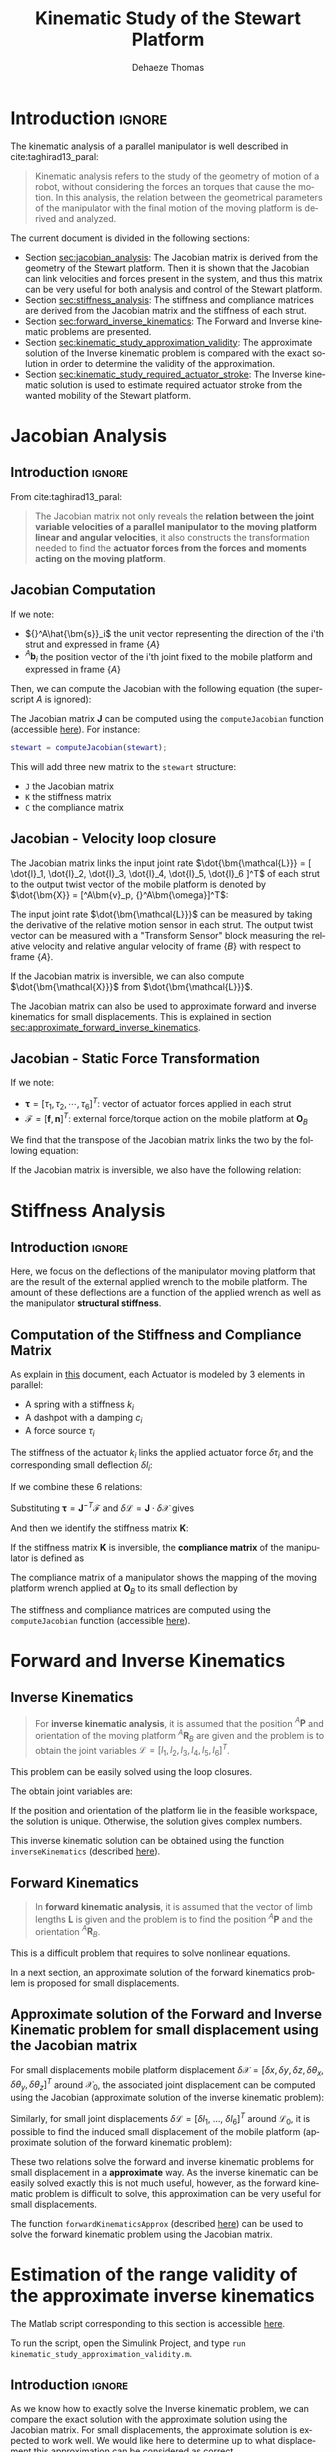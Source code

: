 #+TITLE: Kinematic Study of the Stewart Platform
:DRAWER:
#+STARTUP: overview

#+LANGUAGE: en
#+EMAIL: dehaeze.thomas@gmail.com
#+AUTHOR: Dehaeze Thomas

#+HTML_LINK_HOME: ./index.html
#+HTML_LINK_UP: ./index.html

#+HTML_HEAD: <link rel="stylesheet" type="text/css" href="./css/htmlize.css"/>
#+HTML_HEAD: <link rel="stylesheet" type="text/css" href="./css/readtheorg.css"/>
#+HTML_HEAD: <script src="./js/jquery.min.js"></script>
#+HTML_HEAD: <script src="./js/bootstrap.min.js"></script>
#+HTML_HEAD: <script src="./js/jquery.stickytableheaders.min.js"></script>
#+HTML_HEAD: <script src="./js/readtheorg.js"></script>

#+PROPERTY: header-args:matlab  :session *MATLAB*
#+PROPERTY: header-args:matlab+ :comments org
#+PROPERTY: header-args:matlab+ :exports both
#+PROPERTY: header-args:matlab+ :results none
#+PROPERTY: header-args:matlab+ :eval no-export
#+PROPERTY: header-args:matlab+ :noweb yes
#+PROPERTY: header-args:matlab+ :mkdirp yes
#+PROPERTY: header-args:matlab+ :output-dir figs

#+PROPERTY: header-args:latex  :headers '("\\usepackage{tikz}" "\\usepackage{import}" "\\import{$HOME/Cloud/tikz/org/}{config.tex}")
#+PROPERTY: header-args:latex+ :imagemagick t :fit yes
#+PROPERTY: header-args:latex+ :iminoptions -scale 100% -density 150
#+PROPERTY: header-args:latex+ :imoutoptions -quality 100
#+PROPERTY: header-args:latex+ :results file raw replace
#+PROPERTY: header-args:latex+ :buffer no
#+PROPERTY: header-args:latex+ :eval no-export
#+PROPERTY: header-args:latex+ :exports results
#+PROPERTY: header-args:latex+ :mkdirp yes
#+PROPERTY: header-args:latex+ :output-dir figs
#+PROPERTY: header-args:latex+ :post pdf2svg(file=*this*, ext="png")
:END:

* Introduction                                                        :ignore:
The kinematic analysis of a parallel manipulator is well described in cite:taghirad13_paral:
#+begin_quote
Kinematic analysis refers to the study of the geometry of motion of a robot, without considering the forces an torques that cause the motion.
In this analysis, the relation between the geometrical parameters of the manipulator with the final motion of the moving platform is derived and analyzed.
#+end_quote

The current document is divided in the following sections:
- Section [[sec:jacobian_analysis]]: The Jacobian matrix is derived from the geometry of the Stewart platform. Then it is shown that the Jacobian can link velocities and forces present in the system, and thus this matrix can be very useful for both analysis and control of the Stewart platform.
- Section [[sec:stiffness_analysis]]: The stiffness and compliance matrices are derived from the Jacobian matrix and the stiffness of each strut.
- Section [[sec:forward_inverse_kinematics]]: The Forward and Inverse kinematic problems are presented.
- Section [[sec:kinematic_study_approximation_validity]]: The approximate solution of the Inverse kinematic problem is compared with the exact solution in order to determine the validity of the approximation.
- Section [[sec:kinematic_study_required_actuator_stroke]]: The Inverse kinematic solution is used to estimate required actuator stroke from the wanted mobility of the Stewart platform.
 
* Jacobian Analysis
<<sec:jacobian_analysis>>
** Introduction                                                      :ignore:

From cite:taghirad13_paral:
#+begin_quote
The Jacobian matrix not only reveals the *relation between the joint variable velocities of a parallel manipulator to the moving platform linear and angular velocities*, it also constructs the transformation needed to find the *actuator forces from the forces and moments acting on the moving platform*.
#+end_quote

** Jacobian Computation
If we note:
- ${}^A\hat{\bm{s}}_i$ the unit vector representing the direction of the i'th strut and expressed in frame $\{A\}$
- ${}^A\bm{b}_i$ the position vector of the i'th joint fixed to the mobile platform and expressed in frame $\{A\}$

Then, we can compute the Jacobian with the following equation (the superscript $A$ is ignored):
\begin{equation*}
  \bm{J} = \begin{bmatrix}
    {\hat{\bm{s}}_1}^T & (\bm{b}_1 \times \hat{\bm{s}}_1)^T \\
    {\hat{\bm{s}}_2}^T & (\bm{b}_2 \times \hat{\bm{s}}_2)^T \\
    {\hat{\bm{s}}_3}^T & (\bm{b}_3 \times \hat{\bm{s}}_3)^T \\
    {\hat{\bm{s}}_4}^T & (\bm{b}_4 \times \hat{\bm{s}}_4)^T \\
    {\hat{\bm{s}}_5}^T & (\bm{b}_5 \times \hat{\bm{s}}_5)^T \\
    {\hat{\bm{s}}_6}^T & (\bm{b}_6 \times \hat{\bm{s}}_6)^T
  \end{bmatrix}
\end{equation*}

The Jacobian matrix $\bm{J}$ can be computed using the =computeJacobian= function (accessible [[sec:computeJacobian][here]]).
For instance:
#+begin_src matlab :eval no
  stewart = computeJacobian(stewart);
#+end_src
This will add three new matrix to the =stewart= structure:
- =J= the Jacobian matrix
- =K= the stiffness matrix
- =C= the compliance matrix

** Jacobian - Velocity loop closure
The Jacobian matrix links the input joint rate $\dot{\bm{\mathcal{L}}} = [ \dot{l}_1, \dot{l}_2, \dot{l}_3, \dot{l}_4, \dot{l}_5, \dot{l}_6 ]^T$ of each strut to the output twist vector of the mobile platform is denoted by $\dot{\bm{X}} = [^A\bm{v}_p, {}^A\bm{\omega}]^T$:
\begin{equation*}
  \dot{\bm{\mathcal{L}}} = \bm{J} \dot{\bm{\mathcal{X}}}
\end{equation*}

The input joint rate $\dot{\bm{\mathcal{L}}}$ can be measured by taking the derivative of the relative motion sensor in each strut.
The output twist vector can be measured with a "Transform Sensor" block measuring the relative velocity and relative angular velocity of frame $\{B\}$ with respect to frame $\{A\}$.

If the Jacobian matrix is inversible, we can also compute $\dot{\bm{\mathcal{X}}}$ from $\dot{\bm{\mathcal{L}}}$.
\begin{equation*}
  \dot{\bm{\mathcal{X}}} = \bm{J}^{-1} \dot{\bm{\mathcal{L}}}
\end{equation*}

The Jacobian matrix can also be used to approximate forward and inverse kinematics for small displacements.
This is explained in section [[sec:approximate_forward_inverse_kinematics]].

** Jacobian - Static Force Transformation
If we note:
- $\bm{\tau} = [\tau_1, \tau_2, \cdots, \tau_6]^T$: vector of actuator forces applied in each strut
- $\bm{\mathcal{F}} = [\bm{f}, \bm{n}]^T$: external force/torque action on the mobile platform at $\bm{O}_B$

We find that the transpose of the Jacobian matrix links the two by the following equation:
\begin{equation*}
  \bm{\mathcal{F}} = \bm{J}^T \bm{\tau}
\end{equation*}

If the Jacobian matrix is inversible, we also have the following relation:
\begin{equation*}
  \bm{\tau} = \bm{J}^{-T} \bm{\mathcal{F}}
\end{equation*}

* Stiffness Analysis
<<sec:stiffness_analysis>>
** Introduction                                                      :ignore:
Here, we focus on the deflections of the manipulator moving platform that are the result of the external applied wrench to the mobile platform.
The amount of these deflections are a function of the applied wrench as well as the manipulator *structural stiffness*.

** Computation of the Stiffness and Compliance Matrix
As explain in [[file:stewart-architecture.org][this]] document, each Actuator is modeled by 3 elements in parallel:
- A spring with a stiffness $k_{i}$
- A dashpot with a damping $c_{i}$
- A force source $\tau_i$

The stiffness of the actuator $k_i$ links the applied actuator force $\delta \tau_i$ and the corresponding small deflection $\delta l_i$:
\begin{equation*}
  \tau_i = k_i \delta l_i, \quad i = 1,\ \dots,\ 6
\end{equation*}
If we combine these 6 relations:
\begin{equation*}
  \bm{\tau} = \mathcal{K} \delta \bm{\mathcal{L}} \quad \mathcal{K} = \text{diag}\left[ k_1,\ \dots,\ k_6 \right]
\end{equation*}

Substituting $\bm{\tau} = \bm{J}^{-T} \bm{\mathcal{F}}$ and $\delta \bm{\mathcal{L}} = \bm{J} \cdot \delta \bm{\mathcal{X}}$ gives
\begin{equation*}
  \bm{\mathcal{F}} = \bm{J}^T \mathcal{K} \bm{J} \cdot \delta \bm{\mathcal{X}}
\end{equation*}
And then we identify the stiffness matrix $\bm{K}$:
\begin{equation*}
  \bm{K} = \bm{J}^T \mathcal{K} \bm{J}
\end{equation*}

If the stiffness matrix $\bm{K}$ is inversible, the *compliance matrix* of the manipulator is defined as
\begin{equation*}
  \bm{C} = \bm{K}^{-1} = (\bm{J}^T \mathcal{K} \bm{J})^{-1}
\end{equation*}

The compliance matrix of a manipulator shows the mapping of the moving platform wrench applied at $\bm{O}_B$ to its small deflection by
\begin{equation*}
  \delta \bm{\mathcal{X}} = \bm{C} \cdot \bm{\mathcal{F}}
\end{equation*}

The stiffness and compliance matrices are computed using the =computeJacobian= function (accessible [[sec:computeJacobian][here]]).

* Forward and Inverse Kinematics
<<sec:forward_inverse_kinematics>>
** Inverse Kinematics
<<sec:inverse_kinematics>>

#+begin_quote
For *inverse kinematic analysis*, it is assumed that the position ${}^A\bm{P}$ and orientation of the moving platform ${}^A\bm{R}_B$  are given and the problem is to obtain the joint variables $\bm{\mathcal{L}} = \left[ l_1, l_2, l_3, l_4, l_5, l_6 \right]^T$.
#+end_quote

This problem can be easily solved using the loop closures.

The obtain joint variables are:
\begin{equation*}
  \begin{aligned}
    l_i = &\Big[ {}^A\bm{P}^T {}^A\bm{P} + {}^B\bm{b}_i^T {}^B\bm{b}_i + {}^A\bm{a}_i^T {}^A\bm{a}_i - 2 {}^A\bm{P}^T {}^A\bm{a}_i + \dots\\
          &2 {}^A\bm{P}^T \left[{}^A\bm{R}_B {}^B\bm{b}_i\right] - 2 \left[{}^A\bm{R}_B {}^B\bm{b}_i\right]^T {}^A\bm{a}_i \Big]^{1/2}
  \end{aligned}
\end{equation*}

If the position and orientation of the platform lie in the feasible workspace, the solution is unique.
Otherwise, the solution gives complex numbers.

This inverse kinematic solution can be obtained using the function =inverseKinematics= (described [[sec:inverseKinematics][here]]).

** Forward Kinematics
<<sec:forward_kinematics>>

#+begin_quote
In *forward kinematic analysis*, it is assumed that the vector of limb lengths $\bm{L}$ is given and the problem is to find the position ${}^A\bm{P}$ and the orientation ${}^A\bm{R}_B$.
#+end_quote

This is a difficult problem that requires to solve nonlinear equations.

In a next section, an approximate solution of the forward kinematics problem is proposed for small displacements.

** Approximate solution of the Forward and Inverse Kinematic problem for small displacement using the Jacobian matrix
<<sec:approximate_forward_inverse_kinematics>>

For small displacements mobile platform displacement $\delta \bm{\mathcal{X}} = [\delta x, \delta y, \delta z, \delta \theta_x, \delta \theta_y, \delta \theta_z ]^T$ around $\bm{\mathcal{X}}_0$, the associated joint displacement can be computed using the Jacobian (approximate solution of the inverse kinematic problem):
\begin{equation*}
  \delta\bm{\mathcal{L}} = \bm{J} \delta\bm{\mathcal{X}}
\end{equation*}

Similarly, for small joint displacements $\delta\bm{\mathcal{L}} = [ \delta l_1,\ \dots,\ \delta l_6 ]^T$ around $\bm{\mathcal{L}}_0$, it is possible to find the induced small displacement of the mobile platform (approximate solution of the forward kinematic problem):
\begin{equation*}
  \delta\bm{\mathcal{X}} = \bm{J}^{-1} \delta\bm{\mathcal{L}}
\end{equation*}

These two relations solve the forward and inverse kinematic problems for small displacement in a *approximate* way.
As the inverse kinematic can be easily solved exactly this is not much useful, however, as the forward kinematic problem is difficult to solve, this approximation can be very useful for small displacements.

The function =forwardKinematicsApprox= (described [[sec:forwardKinematicsApprox][here]]) can be used to solve the forward kinematic problem using the Jacobian matrix.

* Estimation of the range validity of the approximate inverse kinematics
:PROPERTIES:
:header-args:matlab+: :tangle ../matlab/kinematic_study_approximation_validity.m
:header-args:matlab+: :comments org :mkdirp yes
:END:
<<sec:kinematic_study_approximation_validity>>

#+begin_note
The Matlab script corresponding to this section is accessible [[file:../matlab/kinematic_study_approximation_validity.m][here]].

To run the script, open the Simulink Project, and type =run kinematic_study_approximation_validity.m=.
#+end_note

** Introduction                                                      :ignore:
As we know how to exactly solve the Inverse kinematic problem, we can compare the exact solution with the approximate solution using the Jacobian matrix.
For small displacements, the approximate solution is expected to work well.
We would like here to determine up to what displacement this approximation can be considered as correct.

Then, we can determine the range for which the approximate inverse kinematic is valid.
This will also gives us the range for which the approximate forward kinematic is valid.

** Matlab Init                                              :noexport:ignore:
#+begin_src matlab :tangle no :exports none :results silent :noweb yes :var current_dir=(file-name-directory buffer-file-name)
  <<matlab-dir>>
#+end_src

#+begin_src matlab :exports none :results silent :noweb yes
  <<matlab-init>>
#+end_src

#+begin_src matlab :results none :exports none
  simulinkproject('../');
#+end_src

** Stewart architecture definition
We first define some general Stewart architecture.
#+begin_src matlab
  stewart = initializeStewartPlatform();
  stewart = initializeFramesPositions(stewart, 'H', 90e-3, 'MO_B', 45e-3);
  stewart = generateGeneralConfiguration(stewart);
  stewart = computeJointsPose(stewart);
  stewart = initializeStewartPose(stewart);
  stewart = initializeCylindricalPlatforms(stewart);
  stewart = initializeCylindricalStruts(stewart);
  stewart = initializeStrutDynamics(stewart);
  stewart = initializeJointDynamics(stewart);
  stewart = computeJacobian(stewart);
#+end_src

** Comparison for "pure" translations
Let's first compare the perfect and approximate solution of the inverse for pure $x$ translations.

We compute the approximate and exact required strut stroke to have the wanted mobile platform $x$ displacement.
The estimate required strut stroke for both the approximate and exact solutions are shown in Figure [[fig:inverse_kinematics_approx_validity_x_translation]].
The relative strut length displacement is shown in Figure [[fig:inverse_kinematics_approx_validity_x_translation_relative]].
#+begin_src matlab
  Xrs = logspace(-6, -1, 100); % Wanted X translation of the mobile platform [m]

  Ls_approx = zeros(6, length(Xrs));
  Ls_exact = zeros(6, length(Xrs));

  for i = 1:length(Xrs)
    Xr = Xrs(i);
    L_approx(:, i) = stewart.kinematics.J*[Xr; 0; 0; 0; 0; 0;];
    [~, L_exact(:, i)] = inverseKinematics(stewart, 'AP', [Xr; 0; 0]);
  end
#+end_src

#+begin_src matlab :exports none
  figure;
  hold on;
  for i = 1:6
    set(gca,'ColorOrderIndex',i);
    plot(Xrs, abs(L_approx(i, :)));
    set(gca,'ColorOrderIndex',i);
    plot(Xrs, abs(L_exact(i, :)), '--');
  end
  hold off;
  set(gca, 'XScale', 'log'); set(gca, 'YScale', 'log');
  xlabel('Wanted $x$ displacement [m]');
  ylabel('Estimated required stroke');
#+end_src

#+HEADER: :tangle no :exports results :results none :noweb yes
#+begin_src matlab :var filepath="figs/inverse_kinematics_approx_validity_x_translation.pdf" :var figsize="full-tall" :post pdf2svg(file=*this*, ext="png")
<<plt-matlab>>
#+end_src

#+NAME: fig:inverse_kinematics_approx_validity_x_translation
#+CAPTION: Comparison of the Approximate solution and True solution for the Inverse kinematic problem ([[./figs/inverse_kinematics_approx_validity_x_translation.png][png]], [[./figs/inverse_kinematics_approx_validity_x_translation.pdf][pdf]])
[[file:figs/inverse_kinematics_approx_validity_x_translation.png]]

#+begin_src matlab :exports none
  figure;
  hold on;
  for i = 1:6
    plot(Xrs, abs(L_approx(i, :) - L_exact(i, :))./abs(L_approx(i, :) + L_exact(i, :)), 'k-');
  end
  hold off;
  set(gca, 'XScale', 'log'); set(gca, 'YScale', 'log');
  xlabel('Wanted $x$ displacement [m]');
  ylabel('Relative Stroke Error');
#+end_src

#+HEADER: :tangle no :exports results :results none :noweb yes
#+begin_src matlab :var filepath="figs/inverse_kinematics_approx_validity_x_translation_relative.pdf" :var figsize="full-tall" :post pdf2svg(file=*this*, ext="png")
<<plt-matlab>>
#+end_src

#+NAME: fig:inverse_kinematics_approx_validity_x_translation_relative
#+CAPTION: Relative length error by using the Approximate solution of the Inverse kinematic problem ([[./figs/inverse_kinematics_approx_validity_x_translation_relative.png][png]], [[./figs/inverse_kinematics_approx_validity_x_translation_relative.pdf][pdf]])
[[file:figs/inverse_kinematics_approx_validity_x_translation_relative.png]]

** Conclusion
#+begin_important
For small wanted displacements (up to $\approx 1\%$ of the size of the Hexapod), the approximate inverse kinematic solution using the Jacobian matrix is quite correct.
#+end_important

* Estimated required actuator stroke from specified platform mobility
:PROPERTIES:
:header-args:matlab+: :tangle ../matlab/kinematic_study_required_actuator_stroke.m
:header-args:matlab+: :comments org :mkdirp yes
:END:
<<sec:kinematic_study_required_actuator_stroke>>

#+begin_note
The Matlab script corresponding to this section is accessible [[file:../matlab/kinematic_study_required_actuator_stroke.m][here]].

To run the script, open the Simulink Project, and type =run kinematic_study_required_actuator_stroke.m=.
#+end_note

** Introduction                                                      :ignore:
Let's say one want to design a Stewart platform with some specified mobility (position and orientation).
One may want to determine the required actuator stroke required to obtain the specified mobility.
This is what is analyzed in this section.

** Matlab Init                                              :noexport:ignore:
#+begin_src matlab :tangle no :exports none :results silent :noweb yes :var current_dir=(file-name-directory buffer-file-name)
  <<matlab-dir>>
#+end_src

#+begin_src matlab :exports none :results silent :noweb yes
  <<matlab-init>>
#+end_src

#+begin_src matlab :results none :exports none
  simulinkproject('../');
#+end_src

** Stewart architecture definition
Let's first define the Stewart platform architecture that we want to study.
#+begin_src matlab
  stewart = initializeStewartPlatform();
  stewart = initializeFramesPositions(stewart, 'H', 90e-3, 'MO_B', 45e-3);
  stewart = generateGeneralConfiguration(stewart);
  stewart = computeJointsPose(stewart);
  stewart = initializeStewartPose(stewart);
  stewart = initializeCylindricalPlatforms(stewart);
  stewart = initializeCylindricalStruts(stewart);
  stewart = initializeStrutDynamics(stewart);
  stewart = initializeJointDynamics(stewart);
  stewart = computeJacobian(stewart);
#+end_src

** Wanted translations and rotations
Let's now define the wanted extreme translations and rotations.
#+begin_src matlab
  Tx_max = 50e-6; % Translation [m]
  Ty_max = 50e-6; % Translation [m]
  Tz_max = 50e-6; % Translation [m]
  Rx_max = 30e-6; % Rotation [rad]
  Ry_max = 30e-6; % Rotation [rad]
  Rz_max = 0;     % Rotation [rad]
#+end_src

** Needed stroke for "pure" rotations or translations
As a first estimation, we estimate the needed actuator stroke for "pure" rotations and translation.
We do that using either the Inverse Kinematic solution or the Jacobian matrix as an approximation.

#+begin_src matlab
  LTx = stewart.kinematics.J*[Tx_max 0 0 0 0 0]';
  LTy = stewart.kinematics.J*[0 Ty_max 0 0 0 0]';
  LTz = stewart.kinematics.J*[0 0 Tz_max 0 0 0]';
  LRx = stewart.kinematics.J*[0 0 0 Rx_max 0 0]';
  LRy = stewart.kinematics.J*[0 0 0 0 Ry_max 0]';
  LRz = stewart.kinematics.J*[0 0 0 0 0 Rz_max]';
#+end_src

The obtain required stroke is:
#+begin_src matlab :results value replace :exports results
  ans = sprintf('From %.2g[m] to %.2g[m]: Total stroke = %.1f[um]', min(min([LTx,LTy,LTz,LRx,LRy])), max(max([LTx,LTy,LTz,LRx,LRy])), 1e6*(max(max([LTx,LTy,LTz,LRx,LRy]))-min(min([LTx,LTy,LTz,LRx,LRy]))))
#+end_src

#+RESULTS:
: From -3.8e-05[m] to 3.8e-05[m]: Total stroke = 76.1[um]

This is surely a low estimation of the required stroke.

** Needed stroke for "combined" rotations or translations
We know would like to have a more precise estimation.

To do so, we may estimate the required actuator stroke for all possible combination of translation and rotation.

Let's first generate all the possible combination of maximum translation and rotations.
#+begin_src matlab
  Ps = [2*(dec2bin(0:5^2-1,5)-'0')-1, zeros(5^2, 1)].*[Tx_max Ty_max Tz_max Rx_max Ry_max Rz_max];
#+end_src

#+begin_src matlab :exports results :results value table replace :tangle no :post addhdr(*this*)
  data2orgtable(Ps, {}, {'*Tx [m]*', '*Ty [m]*', '*Tz [m]*', '*Rx [rad]*', '*Ry [rad]*', '*Rz [rad]*'}, ' %.1e ');
#+end_src

#+RESULTS:
| *Tx [m]* | *Ty [m]* | *Tz [m]* | *Rx [rad]* | *Ry [rad]* | *Rz [rad]* |
|----------+----------+----------+------------+------------+------------|
| -5.0e-05 | -5.0e-05 | -5.0e-05 |   -3.0e-05 |   -3.0e-05 |    0.0e+00 |
| -5.0e-05 | -5.0e-05 | -5.0e-05 |   -3.0e-05 |    3.0e-05 |    0.0e+00 |
| -5.0e-05 | -5.0e-05 | -5.0e-05 |    3.0e-05 |   -3.0e-05 |    0.0e+00 |
| -5.0e-05 | -5.0e-05 | -5.0e-05 |    3.0e-05 |    3.0e-05 |    0.0e+00 |
| -5.0e-05 | -5.0e-05 |  5.0e-05 |   -3.0e-05 |   -3.0e-05 |    0.0e+00 |
| -5.0e-05 | -5.0e-05 |  5.0e-05 |   -3.0e-05 |    3.0e-05 |    0.0e+00 |
| -5.0e-05 | -5.0e-05 |  5.0e-05 |    3.0e-05 |   -3.0e-05 |    0.0e+00 |
| -5.0e-05 | -5.0e-05 |  5.0e-05 |    3.0e-05 |    3.0e-05 |    0.0e+00 |
| -5.0e-05 |  5.0e-05 | -5.0e-05 |   -3.0e-05 |   -3.0e-05 |    0.0e+00 |
| -5.0e-05 |  5.0e-05 | -5.0e-05 |   -3.0e-05 |    3.0e-05 |    0.0e+00 |
| -5.0e-05 |  5.0e-05 | -5.0e-05 |    3.0e-05 |   -3.0e-05 |    0.0e+00 |
| -5.0e-05 |  5.0e-05 | -5.0e-05 |    3.0e-05 |    3.0e-05 |    0.0e+00 |
| -5.0e-05 |  5.0e-05 |  5.0e-05 |   -3.0e-05 |   -3.0e-05 |    0.0e+00 |
| -5.0e-05 |  5.0e-05 |  5.0e-05 |   -3.0e-05 |    3.0e-05 |    0.0e+00 |
| -5.0e-05 |  5.0e-05 |  5.0e-05 |    3.0e-05 |   -3.0e-05 |    0.0e+00 |
| -5.0e-05 |  5.0e-05 |  5.0e-05 |    3.0e-05 |    3.0e-05 |    0.0e+00 |
|  5.0e-05 | -5.0e-05 | -5.0e-05 |   -3.0e-05 |   -3.0e-05 |    0.0e+00 |
|  5.0e-05 | -5.0e-05 | -5.0e-05 |   -3.0e-05 |    3.0e-05 |    0.0e+00 |
|  5.0e-05 | -5.0e-05 | -5.0e-05 |    3.0e-05 |   -3.0e-05 |    0.0e+00 |
|  5.0e-05 | -5.0e-05 | -5.0e-05 |    3.0e-05 |    3.0e-05 |    0.0e+00 |
|  5.0e-05 | -5.0e-05 |  5.0e-05 |   -3.0e-05 |   -3.0e-05 |    0.0e+00 |
|  5.0e-05 | -5.0e-05 |  5.0e-05 |   -3.0e-05 |    3.0e-05 |    0.0e+00 |
|  5.0e-05 | -5.0e-05 |  5.0e-05 |    3.0e-05 |   -3.0e-05 |    0.0e+00 |
|  5.0e-05 | -5.0e-05 |  5.0e-05 |    3.0e-05 |    3.0e-05 |    0.0e+00 |
|  5.0e-05 |  5.0e-05 | -5.0e-05 |   -3.0e-05 |   -3.0e-05 |    0.0e+00 |

For all possible combination, we compute the required actuator stroke using the inverse kinematic solution.
#+begin_src matlab
  L_min = 0;
  L_max = 0;

  for i = 1:size(Ps,1)
    Rx = [1 0        0;
          0 cos(Ps(i, 4)) -sin(Ps(i, 4));
          0 sin(Ps(i, 4))  cos(Ps(i, 4))];

    Ry = [ cos(Ps(i, 5)) 0 sin(Ps(i, 5));
          0        1 0;
          -sin(Ps(i, 5)) 0 cos(Ps(i, 5))];

    Rz = [cos(Ps(i, 6)) -sin(Ps(i, 6)) 0;
          sin(Ps(i, 6))  cos(Ps(i, 6)) 0;
          0        0       1];

    ARB = Rz*Ry*Rx;
    [~, Ls] = inverseKinematics(stewart, 'AP', Ps(i, 1:3)', 'ARB', ARB);

    if min(Ls) < L_min
      L_min = min(Ls)
    end
    if max(Ls) > L_max
      L_max = max(Ls)
    end
  end
#+end_src

We obtain the required actuator stroke:
#+begin_src matlab :results value replace :exports results
  ans = sprintf('From %.2g[m] to %.2g[m]: Total stroke = %.1f[um]', L_min, L_max, 1e6*(L_max-L_min))
#+end_src

#+RESULTS:
: From -8.9e-05[m] to 8.9e-05[m]: Total stroke = 177.2[um]

This is probably a much realistic estimation of the required actuator stroke.

* Estimated platform mobility from specified actuator stroke
:PROPERTIES:
:header-args:matlab+: :tangle ../matlab/kinematic_study_mobility.m
:header-args:matlab+: :comments org :mkdirp yes
:END:
<<sec:kinematic_study_mobility>>

#+begin_note
The Matlab script corresponding to this section is accessible [[file:../matlab/kinematic_study_mobility.m][here]].

To run the script, open the Simulink Project, and type =run kinematic_study_mobility.m=.
#+end_note

** Introduction                                                      :ignore:
Here, from some value of the actuator stroke, we would like to estimate the mobility of the Stewart platform.

As explained in section [[sec:forward_inverse_kinematics]], the forward kinematic problem of the Stewart platform is quite difficult to solve.
However, for small displacements, we can use the Jacobian as an approximate solution.

** Matlab Init                                              :noexport:ignore:
#+begin_src matlab :tangle no :exports none :results silent :noweb yes :var current_dir=(file-name-directory buffer-file-name)
  <<matlab-dir>>
#+end_src

#+begin_src matlab :exports none :results silent :noweb yes
  <<matlab-init>>
#+end_src

#+begin_src matlab :results none :exports none
  simulinkproject('../');
#+end_src

** Stewart architecture definition
Let's first define the Stewart platform architecture that we want to study.
#+begin_src matlab
  stewart = initializeStewartPlatform();
  stewart = initializeFramesPositions(stewart, 'H', 90e-3, 'MO_B', 45e-3);
  stewart = generateGeneralConfiguration(stewart);
  stewart = computeJointsPose(stewart);
  stewart = initializeStewartPose(stewart);
  stewart = initializeCylindricalPlatforms(stewart);
  stewart = initializeCylindricalStruts(stewart);
  stewart = initializeStrutDynamics(stewart);
  stewart = initializeJointDynamics(stewart);
  stewart = computeJacobian(stewart);
#+end_src

Let's now define the actuator stroke.
#+begin_src matlab
  L_min = -50e-6; % [m]
  L_max =  50e-6; % [m]
#+end_src

** Pure translations
Let's first estimate the mobility in translation when the orientation of the Stewart platform stays the same.

As shown previously, for such small stroke, we can use the approximate Forward Dynamics solution using the Jacobian matrix:
\begin{equation*}
  \delta\bm{\mathcal{L}} = \bm{J} \delta\bm{\mathcal{X}}
\end{equation*}

To obtain the mobility "volume" attainable by the Stewart platform when it's orientation is set to zero, we use the spherical coordinate $(r, \theta, \phi)$.

For each possible value of $(\theta, \phi)$, we compute the maximum radius $r$ attainable with the constraint that the stroke of each actuator should be between =L_min= and =L_max=.
#+begin_src matlab
  thetas = linspace(0, pi, 50);
  phis = linspace(0, 2*pi, 50);
  rs = zeros(length(thetas), length(phis));

  for i = 1:length(thetas)
    for j = 1:length(phis)
      Tx = sin(thetas(i))*cos(phis(j));
      Ty = sin(thetas(i))*sin(phis(j));
      Tz = cos(thetas(i));

      dL = stewart.kinematics.J*[Tx; Ty; Tz; 0; 0; 0;]; % dL required for 1m displacement in theta/phi direction

      rs(i, j) = max([dL(dL<0)*L_min; dL(dL>0)*L_max]);
    end
  end
#+end_src


Now that we have found the corresponding radius $r$, we plot the obtained mobility.
We can also approximate the mobility by a sphere with a radius equal to the minimum obtained value of $r$, this is however a pessimistic estimation of the mobility.

#+begin_src matlab :exports results :results value table replace :tangle no :post addhdr(*this*)
data2orgtable([1e6*L_min, 1e6*L_max, 1e6*(min(min(rs)))], {}, {'=L_min= [$\mu m$]', '=L_max= [$\mu m$]', '=R= [$\mu m$]'}, ' %.1f ');
#+end_src

#+RESULTS:
| =L_min= [$\mu m$] | =L_max= [$\mu m$] | =R= [$\mu m$] |
|-------------------+-------------------+---------------|
|             -50.0 |              50.0 |          31.5 |

#+begin_src matlab :exports none
  figure;
  plot3(reshape(rs.*(sin(thetas)'*cos(phis)), [1, length(thetas)*length(phis)]), ...
        reshape(rs.*(sin(thetas)'*sin(phis)), [1, length(thetas)*length(phis)]), ...
        reshape(rs.*(cos(thetas)'*ones(1, length(phis))), [1, length(thetas)*length(phis)]))
  xlabel('X Translation [m]');
  ylabel('Y Translation [m]');
  zlabel('Z Translation [m]');
#+end_src

#+HEADER: :tangle no :exports results :results none :noweb yes
#+begin_src matlab :var filepath="figs/mobility_translations_null_rotation.pdf" :var figsize="full-tall" :post pdf2svg(file=*this*, ext="png")
<<plt-matlab>>
#+end_src

#+NAME: fig:mobility_translations_null_rotation
#+CAPTION: Obtain mobility of the Stewart platform for zero rotations ([[./figs/mobility_translations_null_rotation.png][png]], [[./figs/mobility_translations_null_rotation.pdf][pdf]])
[[file:figs/mobility_translations_null_rotation.png]]

*** TODO Do that by slice                                         :noexport:
using this function https://fr.mathworks.com/help/matlab/ref/contour3.html

* Estimation of the Joint required Stroke
** Introduction                                                      :ignore:
** Matlab Init                                              :noexport:ignore:
#+begin_src matlab :tangle no :exports none :results silent :noweb yes :var current_dir=(file-name-directory buffer-file-name)
  <<matlab-dir>>
#+end_src

#+begin_src matlab :exports none :results silent :noweb yes
  <<matlab-init>>
#+end_src

#+begin_src matlab :results none :exports none
  simulinkproject('../');
#+end_src

** Estimation with an analytical model
Let's first define the Stewart Platform Geometry.
#+begin_src matlab
  stewart = initializeStewartPlatform();
  stewart = initializeFramesPositions(stewart, 'H', 90e-3, 'MO_B', 150e-3);
  stewart = generateGeneralConfiguration(stewart);
  stewart = computeJointsPose(stewart, 'AP', [0; 0; 0]);

  As_init = stewart.geometry.As;
#+end_src

#+begin_src matlab
  Tx_max = 60e-6; % Translation [m]
  Ty_max = 60e-6; % Translation [m]
  Tz_max = 60e-6; % Translation [m]
  Rx_max = 30e-6; % Rotation [rad]
  Ry_max = 30e-6; % Rotation [rad]
  Rz_max = 0; % Rotation [rad]
#+end_src

#+begin_src matlab
  Ps = [2*(dec2bin(0:5^2-1,5)-'0')-1, zeros(5^2, 1)].*[Tx_max Ty_max Tz_max Rx_max Ry_max Rz_max];
#+end_src

#+begin_src matlab
  flex_ang = zeros(size(Ps, 1), 6);
  Rxs = zeros(size(Ps, 1), 6)
  Rys = zeros(size(Ps, 1), 6)
  Rzs = zeros(size(Ps, 1), 6)

  for Ps_i = 1:size(Ps, 1)
      Rx = [1 0        0;
            0 cos(Ps(Ps_i, 4)) -sin(Ps(Ps_i, 4));
            0 sin(Ps(Ps_i, 4))  cos(Ps(Ps_i, 4))];

      Ry = [ cos(Ps(Ps_i, 5)) 0 sin(Ps(Ps_i, 5));
             0        1 0;
             -sin(Ps(Ps_i, 5)) 0 cos(Ps(Ps_i, 5))];

      Rz = [cos(Ps(Ps_i, 6)) -sin(Ps(Ps_i, 6)) 0;
            sin(Ps(Ps_i, 6))  cos(Ps(Ps_i, 6)) 0;
            0        0       1];

      ARB = Rz*Ry*Rx;

      stewart = computeJointsPose(stewart, 'AP', Ps(Ps_i, 1:3)', 'ARB', ARB);

      flex_ang(Ps_i, :) = acos(sum(As_init.*stewart.geometry.As));
     
      for l_i = 1:6
          MRf = stewart.platform_M.MRb(:,:,l_i)*(ARB')*(stewart.platform_F.FRa(:,:,l_i)');
         
          Rys(Ps_i, l_i) = atan2(MRf(1,3), sqrt(MRf(1,1)^2 + MRf(2,2)^2));
          Rxs(Ps_i, l_i) = atan2(-MRf(2,3)/cos(Rys(Ps_i, l_i)), MRf(3,3)/cos(Rys(Ps_i, l_i)));
          Rzs(Ps_i, l_i) = atan2(-MRf(1,2)/cos(Rys(Ps_i, l_i)), MRf(1,1)/cos(Rys(Ps_i, l_i)));
      end
  end
#+end_src

And the maximum bending of the flexible joints is: (in [mrad])
#+begin_src matlab :results replace value
  1e3*max(max(abs(flex_ang)))
#+end_src

#+RESULTS:
: 1.1704

#+begin_src matlab :results replace value
  1e3*max(max(sqrt(Rxs.^2 + Rys.^2)))
#+end_src

#+RESULTS:
: 0.075063

#+begin_src matlab :results replace value
  1e3*max(max(Rzs))
#+end_src

#+RESULTS:
: 0.04666

** Estimation using the Simscape Model
*** Model Init
#+begin_src matlab
  open('stewart_platform_model.slx')
#+end_src

#+begin_src matlab
  stewart = initializeStewartPlatform();
  stewart = initializeFramesPositions(stewart, 'H', 90e-3, 'MO_B', 45e-3);
  stewart = generateGeneralConfiguration(stewart);
  stewart = computeJointsPose(stewart);
  stewart = initializeStrutDynamics(stewart);
  stewart = initializeJointDynamics(stewart, 'type_F', 'universal_p', 'type_M', 'spherical_p');
  stewart = initializeCylindricalPlatforms(stewart);
  stewart = initializeCylindricalStruts(stewart);
  stewart = computeJacobian(stewart);
  stewart = initializeStewartPose(stewart);
  stewart = initializeInertialSensor(stewart, 'type', 'accelerometer', 'freq', 5e3);
#+end_src

#+begin_src matlab
  ground = initializeGround('type', 'rigid');
  payload = initializePayload('type', 'none');
  controller = initializeController('type', 'open-loop');
  disturbances = initializeDisturbances();
  references = initializeReferences(stewart);
#+end_src

*** Controller design to be close to the wanted displacement
#+begin_src matlab
  %% Name of the Simulink File
  mdl = 'stewart_platform_model';

  %% Input/Output definition
  clear io; io_i = 1;
  io(io_i) = linio([mdl, '/Controller'],        1, 'openinput');  io_i = io_i + 1; % Actuator Force Inputs [N]
  io(io_i) = linio([mdl, '/Stewart Platform'],  1, 'openoutput', [], 'dLm'); io_i = io_i + 1; % Relative Displacement Outputs [m]

  %% Run the linearization
  G = linearize(mdl, io);
  G.InputName  = {'F1', 'F2', 'F3', 'F4', 'F5', 'F6'};
  G.OutputName = {'L1', 'L2', 'L3', 'L4', 'L5', 'L6'};
#+end_src

#+begin_src matlab
  wc = 2*pi*30;
  Kl = diag(1./diag(abs(freqresp(G, wc)))) * wc/s * 1/(1 + s/3/wc);
#+end_src

#+begin_src matlab
  controller = initializeController('type', 'ref-track-L');
#+end_src

*** Simulations
#+begin_src matlab
  Tx_max = 60e-6; % Translation [m]
  Ty_max = 60e-6; % Translation [m]
  Tz_max = 60e-6; % Translation [m]
  Rx_max = 30e-6; % Rotation [rad]
  Ry_max = 30e-6; % Rotation [rad]
  Rz_max = 0; % Rotation [rad]
#+end_src

#+begin_src matlab
  Ps = [2*(dec2bin(0:5^2-1,5)-'0')-1, zeros(5^2, 1)].*[Tx_max Ty_max Tz_max Rx_max Ry_max Rz_max];
#+end_src

#+begin_src matlab
  cl_perf = zeros(size(Ps, 1), 1); % Closed loop performance [percentage]
  Rs = zeros(size(Ps, 1), 5); % Max Flexor angles for the 6 legs [mrad]

  for Ps_i = 1:size(Ps, 1)
      fprintf('Experiment %i over %i', Ps_i, size(Ps, 1));
     
      references = initializeReferences(stewart, 't', 0, 'r', Ps(Ps_i, :)');
      set_param('stewart_platform_model','StopTime','0.1');
      sim('stewart_platform_model');

      cl_perf(Ps_i) = 100*max(abs((simout.y.dLm.Data(end, :) - references.rL.Data(:,1,1)')./simout.y.dLm.Data(end, :)));
      Rs(Ps_i, :) = [max(abs(1e3*simout.y.Rf.Data(end, 1:2:end))), max(abs(1e3*simout.y.Rf.Data(end, 2:2:end))), max(abs(1e3*simout.y.Rm.Data(end, 1:3:end))), max(abs(1e3*simout.y.Rm.Data(end, 2:3:end))), max(abs(1e3*simout.y.Rm.Data(end, 3:3:end)))]';
  end
#+end_src

Verify that the simulations are all correct:
#+begin_src matlab :results replace value
  max(cl_perf)
#+end_src

#+RESULTS:
: 8.1147

*** Results
#+begin_src matlab :exports results :results value table replace :tangle no :post addhdr(*this*)
  data2orgtable(max(Rs)', {'Rx bot', 'Ry bot', 'Rx top', 'Ry top', 'Rz top'}, {'Stroke [mrad]'}, ' %.2f ');
#+end_src

#+RESULTS:
|        | Stroke [mrad] |
|--------+---------------|
| Rx bot |          1.03 |
| Ry bot |          0.93 |
| Rx top |          1.06 |
| Ry top |          0.95 |
| Rz top |          0.03 |

* Functions
<<sec:functions>>
** =computeJacobian=: Compute the Jacobian Matrix
:PROPERTIES:
:header-args:matlab+: :tangle ../src/computeJacobian.m
:header-args:matlab+: :comments none :mkdirp yes :eval no
:END:
<<sec:computeJacobian>>

This Matlab function is accessible [[file:../src/computeJacobian.m][here]].

*** Function description
:PROPERTIES:
:UNNUMBERED: t
:END:
#+begin_src matlab
  function [stewart] = computeJacobian(stewart)
  % computeJacobian -
  %
  % Syntax: [stewart] = computeJacobian(stewart)
  %
  % Inputs:
  %    - stewart - With at least the following fields:
  %      - geometry.As [3x6] - The 6 unit vectors for each strut expressed in {A}
  %      - geometry.Ab [3x6] - The 6 position of the joints bi expressed in {A}
  %      - actuators.K [6x1] - Total stiffness of the actuators
  %
  % Outputs:
  %    - stewart - With the 3 added field:
  %        - kinematics.J [6x6] - The Jacobian Matrix
  %        - kinematics.K [6x6] - The Stiffness Matrix
  %        - kinematics.C [6x6] - The Compliance Matrix
#+end_src

*** Check the =stewart= structure elements
:PROPERTIES:
:UNNUMBERED: t
:END:
#+begin_src matlab
  assert(isfield(stewart.geometry, 'As'),   'stewart.geometry should have attribute As')
  As = stewart.geometry.As;

  assert(isfield(stewart.geometry, 'Ab'),   'stewart.geometry should have attribute Ab')
  Ab = stewart.geometry.Ab;

  assert(isfield(stewart.actuators, 'K'),   'stewart.actuators should have attribute K')
  Ki = stewart.actuators.K;
#+end_src


*** Compute Jacobian Matrix
:PROPERTIES:
:UNNUMBERED: t
:END:
#+begin_src matlab
  J = [As' , cross(Ab, As)'];
#+end_src

*** Compute Stiffness Matrix
:PROPERTIES:
:UNNUMBERED: t
:END:
#+begin_src matlab
  K = J'*diag(Ki)*J;
#+end_src

*** Compute Compliance Matrix
:PROPERTIES:
:UNNUMBERED: t
:END:
#+begin_src matlab
  C = inv(K);
#+end_src

*** Populate the =stewart= structure
:PROPERTIES:
:UNNUMBERED: t
:END:
#+begin_src matlab
  stewart.kinematics.J = J;
  stewart.kinematics.K = K;
  stewart.kinematics.C = C;
#+end_src


** =inverseKinematics=: Compute Inverse Kinematics
:PROPERTIES:
:header-args:matlab+: :tangle ../src/inverseKinematics.m
:header-args:matlab+: :comments none :mkdirp yes :eval no
:END:
<<sec:inverseKinematics>>

This Matlab function is accessible [[file:../src/inverseKinematics.m][here]].

*** Theory
:PROPERTIES:
:UNNUMBERED: t
:END:
For inverse kinematic analysis, it is assumed that the position ${}^A\bm{P}$ and orientation of the moving platform ${}^A\bm{R}_B$ are given and the problem is to obtain the joint variables, namely, $\bm{L} = [l_1, l_2, \dots, l_6]^T$.

From the geometry of the manipulator, the loop closure for each limb, $i = 1, 2, \dots, 6$ can be written as
\begin{align*}
  l_i {}^A\hat{\bm{s}}_i &= {}^A\bm{A} + {}^A\bm{b}_i - {}^A\bm{a}_i \\
                         &= {}^A\bm{A} + {}^A\bm{R}_b {}^B\bm{b}_i - {}^A\bm{a}_i
\end{align*}

To obtain the length of each actuator and eliminate $\hat{\bm{s}}_i$, it is sufficient to dot multiply each side by itself:
\begin{equation}
  l_i^2 \left[ {}^A\hat{\bm{s}}_i^T {}^A\hat{\bm{s}}_i \right] = \left[ {}^A\bm{P} + {}^A\bm{R}_B {}^B\bm{b}_i - {}^A\bm{a}_i \right]^T \left[ {}^A\bm{P} + {}^A\bm{R}_B {}^B\bm{b}_i - {}^A\bm{a}_i \right]
\end{equation}

Hence, for $i = 1, 2, \dots, 6$, each limb length can be uniquely determined by:
\begin{equation}
  l_i = \sqrt{{}^A\bm{P}^T {}^A\bm{P} + {}^B\bm{b}_i^T {}^B\bm{b}_i + {}^A\bm{a}_i^T {}^A\bm{a}_i - 2 {}^A\bm{P}^T {}^A\bm{a}_i + 2 {}^A\bm{P}^T \left[{}^A\bm{R}_B {}^B\bm{b}_i\right] - 2 \left[{}^A\bm{R}_B {}^B\bm{b}_i\right]^T {}^A\bm{a}_i}
\end{equation}

If the position and orientation of the moving platform lie in the feasible workspace of the manipulator, one unique solution to the limb length is determined by the above equation.
Otherwise, when the limbs' lengths derived yield complex numbers, then the position or orientation of the moving platform is not reachable.

*** Function description
:PROPERTIES:
:UNNUMBERED: t
:END:
#+begin_src matlab
  function [Li, dLi] = inverseKinematics(stewart, args)
  % inverseKinematics - Compute the needed length of each strut to have the wanted position and orientation of {B} with respect to {A}
  %
  % Syntax: [stewart] = inverseKinematics(stewart)
  %
  % Inputs:
  %    - stewart - A structure with the following fields
  %        - geometry.Aa   [3x6] - The positions ai expressed in {A}
  %        - geometry.Bb   [3x6] - The positions bi expressed in {B}
  %        - geometry.l    [6x1] - Length of each strut
  %    - args - Can have the following fields:
  %        - AP   [3x1] - The wanted position of {B} with respect to {A}
  %        - ARB  [3x3] - The rotation matrix that gives the wanted orientation of {B} with respect to {A}
  %
  % Outputs:
  %    - Li   [6x1] - The 6 needed length of the struts in [m] to have the wanted pose of {B} w.r.t. {A}
  %    - dLi  [6x1] - The 6 needed displacement of the struts from the initial position in [m] to have the wanted pose of {B} w.r.t. {A}
#+end_src

*** Optional Parameters
:PROPERTIES:
:UNNUMBERED: t
:END:
#+begin_src matlab
  arguments
      stewart
      args.AP  (3,1) double {mustBeNumeric} = zeros(3,1)
      args.ARB (3,3) double {mustBeNumeric} = eye(3)
  end
#+end_src

*** Check the =stewart= structure elements
:PROPERTIES:
:UNNUMBERED: t
:END:
#+begin_src matlab
  assert(isfield(stewart.geometry, 'Aa'),   'stewart.geometry should have attribute Aa')
  Aa = stewart.geometry.Aa;

  assert(isfield(stewart.geometry, 'Bb'),   'stewart.geometry should have attribute Bb')
  Bb = stewart.geometry.Bb;

  assert(isfield(stewart.geometry, 'l'),   'stewart.geometry should have attribute l')
  l = stewart.geometry.l;
#+end_src


*** Compute
:PROPERTIES:
:UNNUMBERED: t
:END:
#+begin_src matlab
  Li = sqrt(args.AP'*args.AP + diag(Bb'*Bb) + diag(Aa'*Aa) - (2*args.AP'*Aa)' + (2*args.AP'*(args.ARB*Bb))' - diag(2*(args.ARB*Bb)'*Aa));
#+end_src

#+begin_src matlab
  dLi = Li-l;
#+end_src

** =forwardKinematicsApprox=: Compute the Approximate Forward Kinematics
:PROPERTIES:
:header-args:matlab+: :tangle ../src/forwardKinematicsApprox.m
:header-args:matlab+: :comments none :mkdirp yes :eval no
:END:
<<sec:forwardKinematicsApprox>>

This Matlab function is accessible [[file:../src/forwardKinematicsApprox.m][here]].

*** Function description
:PROPERTIES:
:UNNUMBERED: t
:END:
#+begin_src matlab
  function [P, R] = forwardKinematicsApprox(stewart, args)
  % forwardKinematicsApprox - Computed the approximate pose of {B} with respect to {A} from the length of each strut and using
  %                           the Jacobian Matrix
  %
  % Syntax: [P, R] = forwardKinematicsApprox(stewart, args)
  %
  % Inputs:
  %    - stewart - A structure with the following fields
  %        - kinematics.J  [6x6] - The Jacobian Matrix
  %    - args - Can have the following fields:
  %        - dL [6x1] - Displacement of each strut [m]
  %
  % Outputs:
  %    - P  [3x1] - The estimated position of {B} with respect to {A}
  %    - R  [3x3] - The estimated rotation matrix that gives the orientation of {B} with respect to {A}
#+end_src

*** Optional Parameters
:PROPERTIES:
:UNNUMBERED: t
:END:
#+begin_src matlab
  arguments
      stewart
      args.dL (6,1) double {mustBeNumeric} = zeros(6,1)
  end
#+end_src

*** Check the =stewart= structure elements
:PROPERTIES:
:UNNUMBERED: t
:END:
#+begin_src matlab
  assert(isfield(stewart.kinematics, 'J'),   'stewart.kinematics should have attribute J')
  J = stewart.kinematics.J;
#+end_src

*** Computation
:PROPERTIES:
:UNNUMBERED: t
:END:
From a small displacement of each strut $d\bm{\mathcal{L}}$, we can compute the
position and orientation of {B} with respect to {A} using the following formula:
\[ d \bm{\mathcal{X}} = \bm{J}^{-1} d\bm{\mathcal{L}} \]
#+begin_src matlab
  X = J\args.dL;
#+end_src

The position vector corresponds to the first 3 elements.
#+begin_src matlab
  P = X(1:3);
#+end_src

The next 3 elements are the orientation of {B} with respect to {A} expressed
using the screw axis.
#+begin_src matlab
  theta = norm(X(4:6));
  s = X(4:6)/theta;
#+end_src

We then compute the corresponding rotation matrix.
#+begin_src matlab
  R = [s(1)^2*(1-cos(theta)) + cos(theta) ,        s(1)*s(2)*(1-cos(theta)) - s(3)*sin(theta), s(1)*s(3)*(1-cos(theta)) + s(2)*sin(theta);
       s(2)*s(1)*(1-cos(theta)) + s(3)*sin(theta), s(2)^2*(1-cos(theta)) + cos(theta),         s(2)*s(3)*(1-cos(theta)) - s(1)*sin(theta);
       s(3)*s(1)*(1-cos(theta)) - s(2)*sin(theta), s(3)*s(2)*(1-cos(theta)) + s(1)*sin(theta), s(3)^2*(1-cos(theta)) + cos(theta)];
#+end_src

* Bibliography                                                        :ignore:
bibliographystyle:unsrt
bibliography:ref.bib
